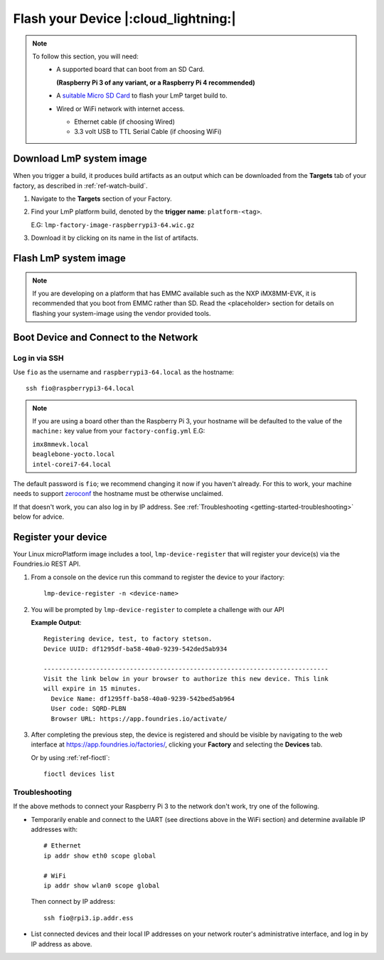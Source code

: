 Flash your Device |:cloud_lightning:|
=====================================

.. note::
   To follow this section, you will need:
    - A supported board that can boot from an SD Card.
     
      **(Raspberry Pi 3 of any variant, or a Raspberry Pi 4 recommended)**

    - A `suitable Micro SD Card <https://elinux.org/RPi_SD_cards>`_ to flash
      your LmP target build to.
    - Wired or WiFi network with internet access.

      - Ethernet cable (if choosing Wired)
      - 3.3 volt USB to TTL Serial Cable (if choosing WiFi)

Download LmP system image
-------------------------

When you trigger a build, it produces build artifacts as an output which can be
downloaded from the **Targets** tab of your factory, as described in
:ref:`ref-watch-build`.

1. Navigate to the **Targets** section of your Factory.
   
2. Find your LmP platform build, denoted by the **trigger name**:
   ``platform-<tag>``. 

   E.G: ``lmp-factory-image-raspberrypi3-64.wic.gz``

3. Download it by clicking on its name in the list of artifacts.

.. figure:: /_static/flash-device/artifacts.png
   :width: 769
   :align: center

Flash LmP system image
----------------------

.. note:: 
   If you are developing on a platform that has EMMC available such as the NXP
   iMX8MM-EVK, it is recommended that you boot from EMMC rather than SD. Read the
   <placeholder> section for details on flashing your system-image using the vendor
   provided tools.

.. tabs::

   .. group-tab:: Linux

      1. Determine the disk you want to flash by its path, ensuring you ignore
         partitions where ``TYPE`` is ``part`` E.G: ``/dev/mmcblk0``::

           lsblk -po +MODEL

         .. highlight:: none

         **Example Output**::

           $ lsblk -po +MODEL
           NAME             MAJ:MIN RM   SIZE RO TYPE MOUNTPOINT                 MODEL
           /dev/mmcblk0     179:0    0  29.8G  0 disk                            
           ├─/dev/mmcblk0p1 179:1    0  41.6M  0 part /mnt/boot    
           └─/dev/mmcblk0p2 179:2    0  29.8G  0 part /mnt/otaroot 
           /dev/zram0       254:0    0    26G  0 disk /out                       
           /dev/nvme0n1     259:0    0 953.9G  0 disk                            SSDPEKKF010T8 NVMe INTEL 1024GB 

      2. Flash the disk.  
 
         | Replace ``<system-image>``
         | Replace ``/dev/mmcblk<X>`` with your chosen disk path.
 
       .. code-block:: shell

          gunzip -c <system-image> | sudo dd of=/dev/mmcblk<X> bs=4M iflag=fullblock oflag=direct status=progress

   .. group-tab:: macOS

      1. Determine the disk you want to flash by its path. E.G: ``/dev/disk3``::

           diskutil list
        
         .. highlight:: none

         **Example Output**::

           $ diskutil list
           /dev/disk3 (internal, physical):
              #:                       TYPE NAME                    SIZE       IDENTIFIER
              0:     FDisk_partition_scheme                        *15.5 GB    disk3
              1:             Windows_FAT_32 boot                    45.7 MB    disk3s1
              2:                      Linux                         15.5 GB    disk3s2

      2. Flash the disk.  
 
         | Replace ``<system-image>``
         | Replace ``/dev/disk<X>`` with your chosen disk path.

        .. code-block:: shell
 
           gunzip -c <system-image> | sudo dd of=/dev/disk<X> bs=4M

   .. group-tab:: Windows

      Windows has no ``dd`` like tool built into the operating system to flash
      your image to disk. In this case, we recommend you download and use
      Etcher_.
     
      1. Download and run Etcher_.
      2. Select your ``<system-image>``.
      3. Select your disk.
      4. Flash it.
  
Boot Device and Connect to the Network
--------------------------------------

.. content-tabs::

   .. tab-container:: ethernet
      :title: Ethernet (Recommended)

      Ethernet works out of the box if a DHCP server is available on the
      local network.

      #. Connect an Ethernet cable to the board.
      #. Remove the SD card from your computer, and insert it into
         the board.
      #. Apply power to the board.

      Your board will connect to the network via Ethernet and will
      be ready to connect within a minute or two of booting.

   .. tab-container:: wifi
      :title: WiFi

      .. tabs::

          .. tab:: Raspberry Pi 3/4

              If you don't have Ethernet connectivity, you can connect to a
              WiFi network by temporarily enabling the UART console on your
              Raspberry Pi and running a command to connect to your WiFi
              network.
        
              .. note::
        
                 While a hardware serial port is available, enabling it
                 unfortunately requires this device to run at significantly
                 reduced speeds, and causes serious Bluetooth instability.
                 Make sure to disable the console and reboot before
                 proceeding.
        
              You'll need a 3.3 volt USB to TTL serial adapter, such as this
              `Adafruit USB to TTL Serial Cable`_.
        
              #. Mount the micro SD card containing the SD image you
                 flashed on your workstation PC.
        
              #. Edit the ``config.txt`` file on the VFAT partition,
                 adding a new line with the following content::
        
                    enable_uart=1
        
              #. Safely unmount the micro SD card, remove it from your
                 workstation, and insert it into the Raspberry Pi.
        
              #. Connect the adapter to your Raspberry Pi's UART and
                 to your workstation computer via USB, e.g. by following
                 `this Adafruit guide`_.
        
              #. Connect a serial console program on your workstation to
                 the adapter, and power on the Raspberry Pi.
        
              #. When prompted, log in via the console. The default
                 username is ``fio``, and the default password is
                 ``fio``. You should change the password before
                 connecting to the network.
        
              #. Connect to the network using the following command::
        
                    sudo nmcli device wifi connect NETWORK_SSID password NETWORK_PASSWORD
        
                 Where ``NETWORK_SSID`` is your WiFi network's SSID, and
                 ``NETWORK_PASSWORD`` is the password.
        
              #. Safely shut down the Raspberry Pi, re-mount the SD
                 card on your host workstation, and delete the line you
                 added to ``config.txt``.
        
              #. Unmount the SD card from your workstation, insert it
                 into the Raspberry Pi, and reboot it.
        
              .. warning::
        
                 Do not skip the final steps. Functionality with the
                 serial console enabled is severely degraded.
        
              Your board will connect to the network you've saved after
              rebooting. You can now log in using SSH.
        
Log in via SSH
^^^^^^^^^^^^^^

.. highlight:: none

Use ``fio`` as the username and ``raspberrypi3-64.local`` as the
hostname::

  ssh fio@raspberrypi3-64.local

.. note:: 
   If you are using a board other than the Raspberry Pi 3, your hostname will be
   defaulted to the value of the ``machine:`` key value from your ``factory-config.yml`` E.G:

   | ``imx8mmevk.local``
   | ``beaglebone-yocto.local``
   | ``intel-corei7-64.local``

The default password is ``fio``; we recommend changing it now if you
haven't already. For this to work, your machine needs to support
zeroconf_ the hostname must be otherwise unclaimed.

If that doesn't work, you can also log in by IP address. See
:ref:`Troubleshooting <getting-started-troubleshooting>` below for
advice.

.. _getting-started-register:

Register your device
--------------------   

Your Linux microPlatform image includes a tool, ``lmp-device-register`` that will
register your device(s) via the Foundries.io REST API.

1. From a console on the device run this command to register the device to your
   ifactory::
   
     lmp-device-register -n <device-name>
   
2. You will be prompted by ``lmp-device-register`` to complete a challenge with
   our API

   .. highlight:: none

   **Example Output**::

     Registering device, test, to factory stetson.
     Device UUID: df1295df-ba58-40a0-9239-542ded5ab934
     
     ----------------------------------------------------------------------------
     Visit the link below in your browser to authorize this new device. This link
     will expire in 15 minutes.
       Device Name: df1295ff-ba58-40a0-9239-542bed5ab964
       User code: SQRD-PLBN
       Browser URL: https://app.foundries.io/activate/

3. After completing the previous step, the device is registered and should be
   visible by navigating to the web interface at
   https://app.foundries.io/factories/, clicking your **Factory** and selecting
   the **Devices** tab. 

   Or by using :ref:`ref-fioctl`::

     fioctl devices list

.. _getting-started-troubleshooting:

Troubleshooting
^^^^^^^^^^^^^^^

If the above methods to connect your Raspberry Pi 3 to the
network don't work, try one of the following.

- Temporarily enable and connect to the UART (see directions above in
  the WiFi section) and determine available IP addresses with::

    # Ethernet
    ip addr show eth0 scope global

    # WiFi
    ip addr show wlan0 scope global

  Then connect by IP address::

    ssh fio@rpi3.ip.addr.ess

- List connected devices and their local IP addresses on your network
  router's administrative interface, and log in by IP address as
  above.

.. _zeroconf:
   https://en.wikipedia.org/wiki/Zero-configuration_networking   

.. _Adafruit USB to TTL Serial Cable:
   https://www.adafruit.com/product/954
 
.. _this Adafruit guide:
   https://learn.adafruit.com/adafruits-raspberry-pi-lesson-5-using-a-console-cable/connect-the-lead

.. _Etcher: https://www.balena.io/etcher/

.. todo:: 

     Make a section on our other supported boards to link to in the note in
     the header

.. todo:: 

     Make a section dedicated to the i.MX platform to link to in the "Flash LmP
     system image" section note, regarding flashing EMMC.
